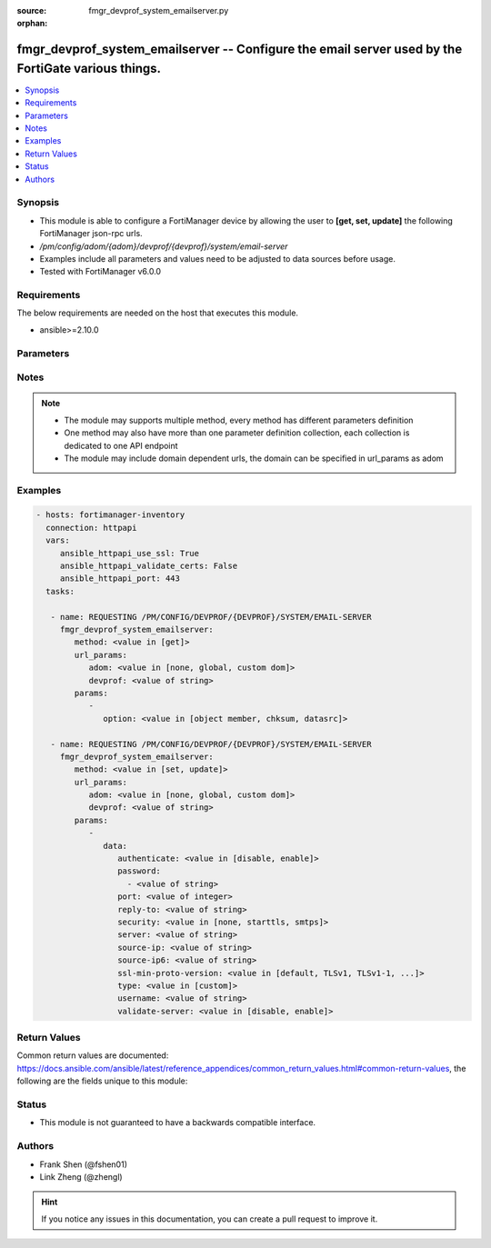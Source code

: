 :source: fmgr_devprof_system_emailserver.py

:orphan:

.. _fmgr_devprof_system_emailserver:

fmgr_devprof_system_emailserver -- Configure the email server used by the FortiGate various things.
+++++++++++++++++++++++++++++++++++++++++++++++++++++++++++++++++++++++++++++++++++++++++++++++++++

.. versionadded:: 2.10

.. contents::
   :local:
   :depth: 1


Synopsis
--------

- This module is able to configure a FortiManager device by allowing the user to **[get, set, update]** the following FortiManager json-rpc urls.
- `/pm/config/adom/{adom}/devprof/{devprof}/system/email-server`
- Examples include all parameters and values need to be adjusted to data sources before usage.
- Tested with FortiManager v6.0.0


Requirements
------------
The below requirements are needed on the host that executes this module.

- ansible>=2.10.0



Parameters
----------

.. raw:: html

 <ul>
 <li><span class="li-head">url_params</span> - parameters in url path <span class="li-normal">type: dict</span> <span class="li-required">required: true</span></li>
 <ul class="ul-self">
 <li><span class="li-head">adom</span> - the domain prefix <span class="li-normal">type: str</span> <span class="li-normal"> choices: none, global, custom dom</span></li>
 <li><span class="li-head">devprof</span> - the object name <span class="li-normal">type: str</span> </li>
 </ul>
 <li><span class="li-head">parameters for method: [get]</span> - Configure the email server used by the FortiGate various things. For example, for sending email messages to users to support user authentication features.</li>
 <ul class="ul-self">
 <li><span class="li-head">option</span> - Set fetch option for the request. <span class="li-normal">type: str</span>  <span class="li-normal">choices: [object member, chksum, datasrc]</span> </li>
 </ul>
 <li><span class="li-head">parameters for method: [set, update]</span> - Configure the email server used by the FortiGate various things. For example, for sending email messages to users to support user authentication features.</li>
 <ul class="ul-self">
 <li><span class="li-head">data</span> - No description for the parameter <span class="li-normal">type: dict</span> <ul class="ul-self">
 <li><span class="li-head">authenticate</span> - Enable/disable authentication. <span class="li-normal">type: str</span>  <span class="li-normal">choices: [disable, enable]</span> </li>
 <li><span class="li-head">password</span> - No description for the parameter <span class="li-normal">type: array</span> <ul class="ul-self">
 <li><span class="li-head">{no-name}</span> - No description for the parameter <span class="li-normal">type: str</span> </li>
 </ul>
 <li><span class="li-head">port</span> - SMTP server port. <span class="li-normal">type: int</span> </li>
 <li><span class="li-head">reply-to</span> - Reply-To email address. <span class="li-normal">type: str</span> </li>
 <li><span class="li-head">security</span> - Connection security used by the email server. <span class="li-normal">type: str</span>  <span class="li-normal">choices: [none, starttls, smtps]</span> </li>
 <li><span class="li-head">server</span> - SMTP server IP address or hostname. <span class="li-normal">type: str</span> </li>
 <li><span class="li-head">source-ip</span> - SMTP server IPv4 source IP. <span class="li-normal">type: str</span> </li>
 <li><span class="li-head">source-ip6</span> - SMTP server IPv6 source IP. <span class="li-normal">type: str</span> </li>
 <li><span class="li-head">ssl-min-proto-version</span> - Minimum supported protocol version for SSL/TLS connections (default is to follow system global setting). <span class="li-normal">type: str</span>  <span class="li-normal">choices: [default, TLSv1, TLSv1-1, TLSv1-2, SSLv3]</span> </li>
 <li><span class="li-head">type</span> - Use FortiGuard Message service or custom email server. <span class="li-normal">type: str</span>  <span class="li-normal">choices: [custom]</span> </li>
 <li><span class="li-head">username</span> - SMTP server user name for authentication. <span class="li-normal">type: str</span> </li>
 <li><span class="li-head">validate-server</span> - Enable/disable validation of server certificate. <span class="li-normal">type: str</span>  <span class="li-normal">choices: [disable, enable]</span> </li>
 </ul>
 </ul>
 </ul>






Notes
-----
.. note::

   - The module may supports multiple method, every method has different parameters definition

   - One method may also have more than one parameter definition collection, each collection is dedicated to one API endpoint

   - The module may include domain dependent urls, the domain can be specified in url_params as adom

Examples
--------

.. code-block:: yaml+jinja

 - hosts: fortimanager-inventory
   connection: httpapi
   vars:
      ansible_httpapi_use_ssl: True
      ansible_httpapi_validate_certs: False
      ansible_httpapi_port: 443
   tasks:

    - name: REQUESTING /PM/CONFIG/DEVPROF/{DEVPROF}/SYSTEM/EMAIL-SERVER
      fmgr_devprof_system_emailserver:
         method: <value in [get]>
         url_params:
            adom: <value in [none, global, custom dom]>
            devprof: <value of string>
         params:
            -
               option: <value in [object member, chksum, datasrc]>

    - name: REQUESTING /PM/CONFIG/DEVPROF/{DEVPROF}/SYSTEM/EMAIL-SERVER
      fmgr_devprof_system_emailserver:
         method: <value in [set, update]>
         url_params:
            adom: <value in [none, global, custom dom]>
            devprof: <value of string>
         params:
            -
               data:
                  authenticate: <value in [disable, enable]>
                  password:
                    - <value of string>
                  port: <value of integer>
                  reply-to: <value of string>
                  security: <value in [none, starttls, smtps]>
                  server: <value of string>
                  source-ip: <value of string>
                  source-ip6: <value of string>
                  ssl-min-proto-version: <value in [default, TLSv1, TLSv1-1, ...]>
                  type: <value in [custom]>
                  username: <value of string>
                  validate-server: <value in [disable, enable]>



Return Values
-------------


Common return values are documented: https://docs.ansible.com/ansible/latest/reference_appendices/common_return_values.html#common-return-values, the following are the fields unique to this module:


.. raw:: html

 <ul>
 <li><span class="li-return"> return values for method: [get]</span> </li>
 <ul class="ul-self">
 <li><span class="li-return">data</span>
 - No description for the parameter <span class="li-normal">type: dict</span> <ul class="ul-self">
 <li> <span class="li-return"> authenticate </span> - Enable/disable authentication. <span class="li-normal">type: str</span>  </li>
 <li> <span class="li-return"> password </span> - No description for the parameter <span class="li-normal">type: array</span> <ul class="ul-self">
 <li><span class="li-return">{no-name}</span> - No description for the parameter <span class="li-normal">type: str</span>  </li>
 </ul>
 <li> <span class="li-return"> port </span> - SMTP server port. <span class="li-normal">type: int</span>  </li>
 <li> <span class="li-return"> reply-to </span> - Reply-To email address. <span class="li-normal">type: str</span>  </li>
 <li> <span class="li-return"> security </span> - Connection security used by the email server. <span class="li-normal">type: str</span>  </li>
 <li> <span class="li-return"> server </span> - SMTP server IP address or hostname. <span class="li-normal">type: str</span>  </li>
 <li> <span class="li-return"> source-ip </span> - SMTP server IPv4 source IP. <span class="li-normal">type: str</span>  </li>
 <li> <span class="li-return"> source-ip6 </span> - SMTP server IPv6 source IP. <span class="li-normal">type: str</span>  </li>
 <li> <span class="li-return"> ssl-min-proto-version </span> - Minimum supported protocol version for SSL/TLS connections (default is to follow system global setting). <span class="li-normal">type: str</span>  </li>
 <li> <span class="li-return"> type </span> - Use FortiGuard Message service or custom email server. <span class="li-normal">type: str</span>  </li>
 <li> <span class="li-return"> username </span> - SMTP server user name for authentication. <span class="li-normal">type: str</span>  </li>
 <li> <span class="li-return"> validate-server </span> - Enable/disable validation of server certificate. <span class="li-normal">type: str</span>  </li>
 </ul>
 <li><span class="li-return">status</span>
 - No description for the parameter <span class="li-normal">type: dict</span> <ul class="ul-self">
 <li> <span class="li-return"> code </span> - No description for the parameter <span class="li-normal">type: int</span>  </li>
 <li> <span class="li-return"> message </span> - No description for the parameter <span class="li-normal">type: str</span>  </li>
 </ul>
 <li><span class="li-return">url</span>
 - No description for the parameter <span class="li-normal">type: str</span>  <span class="li-normal">example: /pm/config/adom/{adom}/devprof/{devprof}/system/email-server</span>  </li>
 </ul>
 <li><span class="li-return"> return values for method: [set, update]</span> </li>
 <ul class="ul-self">
 <li><span class="li-return">status</span>
 - No description for the parameter <span class="li-normal">type: dict</span> <ul class="ul-self">
 <li> <span class="li-return"> code </span> - No description for the parameter <span class="li-normal">type: int</span>  </li>
 <li> <span class="li-return"> message </span> - No description for the parameter <span class="li-normal">type: str</span>  </li>
 </ul>
 <li><span class="li-return">url</span>
 - No description for the parameter <span class="li-normal">type: str</span>  <span class="li-normal">example: /pm/config/adom/{adom}/devprof/{devprof}/system/email-server</span>  </li>
 </ul>
 </ul>





Status
------

- This module is not guaranteed to have a backwards compatible interface.


Authors
-------

- Frank Shen (@fshen01)
- Link Zheng (@zhengl)


.. hint::

    If you notice any issues in this documentation, you can create a pull request to improve it.



